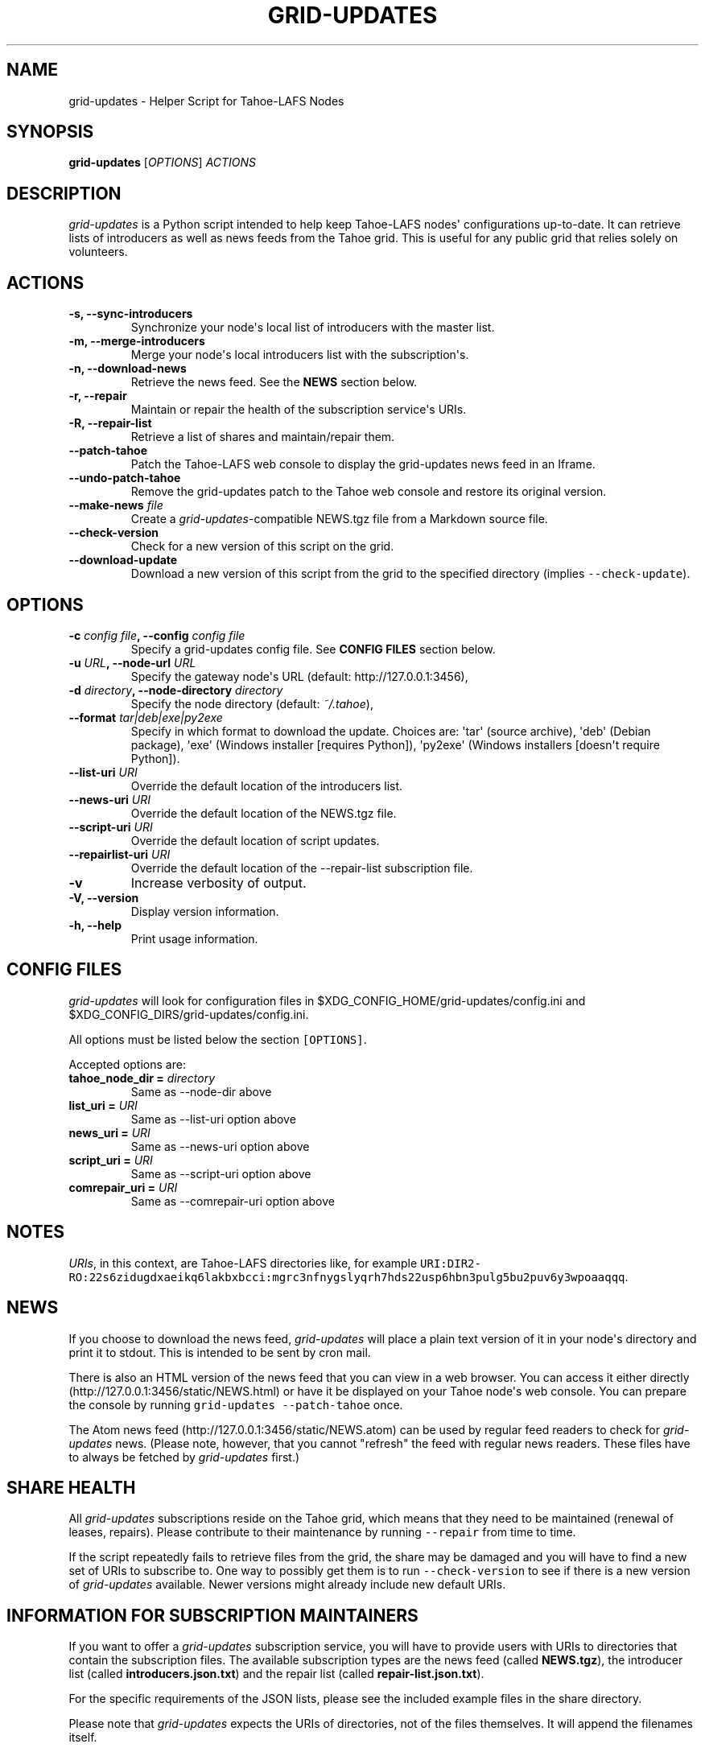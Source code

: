 .TH GRID-UPDATES 1 "April 2012" "User Commands"
.SH NAME
.PP
grid-updates - Helper Script for Tahoe-LAFS Nodes
.SH SYNOPSIS
.PP
\f[B]grid-updates\f[] [\f[I]OPTIONS\f[]] \f[I]ACTIONS\f[]
.SH DESCRIPTION
.PP
\f[I]grid-updates\f[] is a Python script intended to help keep
Tahoe-LAFS nodes\[aq] configurations up-to-date.
It can retrieve lists of introducers as well as news feeds from the
Tahoe grid.
This is useful for any public grid that relies solely on volunteers.
.SH ACTIONS
.TP
.B -s, --sync-introducers
Synchronize your node\[aq]s local list of introducers with the master
list.
.RS
.RE
.TP
.B -m, --merge-introducers
Merge your node\[aq]s local introducers list with the
subscription\[aq]s.
.RS
.RE
.TP
.B -n, --download-news
Retrieve the news feed.
See the \f[B]NEWS\f[] section below.
.RS
.RE
.TP
.B -r, --repair
Maintain or repair the health of the subscription service\[aq]s URIs.
.RS
.RE
.TP
.B -R, --repair-list
Retrieve a list of shares and maintain/repair them.
.RS
.RE
.TP
.B --patch-tahoe
Patch the Tahoe-LAFS web console to display the grid-updates news feed
in an Iframe.
.RS
.RE
.TP
.B --undo-patch-tahoe
Remove the grid-updates patch to the Tahoe web console and restore its
original version.
.RS
.RE
.TP
.B --make-news \f[I]file\f[]
Create a \f[I]grid-updates\f[]-compatible NEWS.tgz file from a Markdown
source file.
.RS
.RE
.TP
.B --check-version
Check for a new version of this script on the grid.
.RS
.RE
.TP
.B --download-update
Download a new version of this script from the grid to the specified
directory (implies \f[C]--check-update\f[]).
.RS
.RE
.SH OPTIONS
.TP
.B -c \f[I]config file\f[], --config \f[I]config file\f[]
Specify a grid-updates config file.
See \f[B]CONFIG FILES\f[] section below.
.RS
.RE
.TP
.B -u \f[I]URL\f[], --node-url \f[I]URL\f[]
Specify the gateway node\[aq]s URL (default: http://127.0.0.1:3456),
.RS
.RE
.TP
.B -d \f[I]directory\f[], --node-directory \f[I]directory\f[]
Specify the node directory (default: \f[I]~/.tahoe\f[]),
.RS
.RE
.TP
.B --format \f[I]tar|deb|exe|py2exe\f[]
Specify in which format to download the update.
Choices are: \[aq]tar\[aq] (source archive), \[aq]deb\[aq] (Debian
package), \[aq]exe\[aq] (Windows installer [requires Python]),
\[aq]py2exe\[aq] (Windows installers [doesn\[aq]t require Python]).
.RS
.RE
.TP
.B --list-uri \f[I]URI\f[]
Override the default location of the introducers list.
.RS
.RE
.TP
.B --news-uri \f[I]URI\f[]
Override the default location of the NEWS.tgz file.
.RS
.RE
.TP
.B --script-uri \f[I]URI\f[]
Override the default location of script updates.
.RS
.RE
.TP
.B --repairlist-uri \f[I]URI\f[]
Override the default location of the --repair-list subscription file.
.RS
.RE
.TP
.B -v
Increase verbosity of output.
.RS
.RE
.TP
.B -V, --version
Display version information.
.RS
.RE
.TP
.B -h, --help
Print usage information.
.RS
.RE
.SH CONFIG FILES
.PP
\f[I]grid-updates\f[] will look for configuration files in
$XDG_CONFIG_HOME/grid-updates/config.ini and
$XDG_CONFIG_DIRS/grid-updates/config.ini.
.PP
All options must be listed below the section \f[C][OPTIONS]\f[].
.PP
Accepted options are:
.TP
.B tahoe_node_dir = \f[I]directory\f[]
Same as --node-dir above
.RS
.RE
.TP
.B list_uri = \f[I]URI\f[]
Same as --list-uri option above
.RS
.RE
.TP
.B news_uri = \f[I]URI\f[]
Same as --news-uri option above
.RS
.RE
.TP
.B script_uri = \f[I]URI\f[]
Same as --script-uri option above
.RS
.RE
.TP
.B comrepair_uri = \f[I]URI\f[]
Same as --comrepair-uri option above
.RS
.RE
.SH NOTES
.PP
\f[I]URIs\f[], in this context, are Tahoe-LAFS directories like, for
example
\f[C]URI:DIR2-RO:22s6zidugdxaeikq6lakbxbcci:mgrc3nfnygslyqrh7hds22usp6hbn3pulg5bu2puv6y3wpoaaqqq\f[].
.SH NEWS
.PP
If you choose to download the news feed, \f[I]grid-updates\f[] will
place a plain text version of it in your node\[aq]s directory and print
it to stdout.
This is intended to be sent by cron mail.
.PP
There is also an HTML version of the news feed that you can view in a
web browser.
You can access it either directly
(http://127.0.0.1:3456/static/NEWS.html) or have it be displayed on your
Tahoe node\[aq]s web console.
You can prepare the console by running
\f[C]grid-updates\ --patch-tahoe\f[] once.
.PP
The Atom news feed (http://127.0.0.1:3456/static/NEWS.atom) can be used
by regular feed readers to check for \f[I]grid-updates\f[] news.
(Please note, however, that you cannot "refresh" the feed with regular
news readers.
These files have to always be fetched by \f[I]grid-updates\f[] first.)
.SH SHARE HEALTH
.PP
All \f[I]grid-updates\f[] subscriptions reside on the Tahoe grid, which
means that they need to be maintained (renewal of leases, repairs).
Please contribute to their maintenance by running \f[C]--repair\f[] from
time to time.
.PP
If the script repeatedly fails to retrieve files from the grid, the
share may be damaged and you will have to find a new set of URIs to
subscribe to.
One way to possibly get them is to run \f[C]--check-version\f[] to see
if there is a new version of \f[I]grid-updates\f[] available.
Newer versions might already include new default URIs.
.SH INFORMATION FOR SUBSCRIPTION MAINTAINERS
.PP
If you want to offer a \f[I]grid-updates\f[] subscription service, you
will have to provide users with URIs to directories that contain the
subscription files.
The available subscription types are the news feed (called
\f[B]NEWS.tgz\f[]), the introducer list (called
\f[B]introducers.json.txt\f[]) and the repair list (called
\f[B]repair-list.json.txt\f[]).
.PP
For the specific requirements of the JSON lists, please see the included
example files in the share directory.
.PP
Please note that \f[I]grid-updates\f[] expects the URIs of directories,
not of the files themselves.
It will append the filenames itself.
.SH FILES
.IP \[bu] 2
\f[I]~/.tahoe/introducers\f[]
.PD 0
.P
.PD
.IP \[bu] 2
\f[I]~/.tahoe/NEWS\f[]
.PD 0
.P
.PD
.IP \[bu] 2
\f[I]~/.tahoe/public_html/NEWS.html\f[]
.PD 0
.P
.PD
.IP \[bu] 2
\f[I]~/.tahoe/public_html/NEWS.atom\f[]
.PD 0
.P
.PD
.IP \[bu] 2
\f[I]$XDG_CONFIG_HOME/grid-updates/config\f[] (most commonly ~/.config)
.PD 0
.P
.PD
.IP \[bu] 2
\f[I]$XDG_CONFIG_DIRS/grid-updates/config\f[] (most commonly /etc/xdg)
.SH BUGS
.PP
Please report bugs in #tahoe-lafs on Irc2p or via email (see below).
.SH SEE ALSO
.PP
The \f[I]grid-updates\f[] Git repositories:
.IP \[bu] 2
http://darrob.i2p/grid-updates/
.PD 0
.P
.PD
.IP \[bu] 2
http://git.repo.i2p/r/grid-updates.git
.PD 0
.P
.PD
.IP \[bu] 2
http://killyourtv.i2p/git/grid-updates.git
.PP
The README on the grid:
.IP
.nf
\f[C]
URI:DIR2-RO:mjozenx3522pxtqyruekcx7mh4:eaqgy2gfsb73wb4f4z2csbjyoh7imwxn22g4qi332dgcvfyzg73a/README.html
\f[]
.fi
.PP
Information about Tahoe-LAFS for I2P and the I2P grid:
http://killyourtv.i2p
.SH LICENSE
.PP
\f[I]grid-updates\f[] has been released into the public domain.
This means that you can do whatever you please with it.
.SH AUTHORS
darrob <darrob@mail.i2p>, KillYourTV <killyourtv@mail.i2p>.
